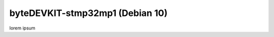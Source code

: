 ################################
byteDEVKIT-stmp32mp1 (Debian 10)
################################

lorem ipsum
